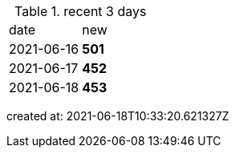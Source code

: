 
.recent 3 days
|===

|date|new


^|2021-06-16
>s|501


^|2021-06-17
>s|452


^|2021-06-18
>s|453


|===

created at: 2021-06-18T10:33:20.621327Z
